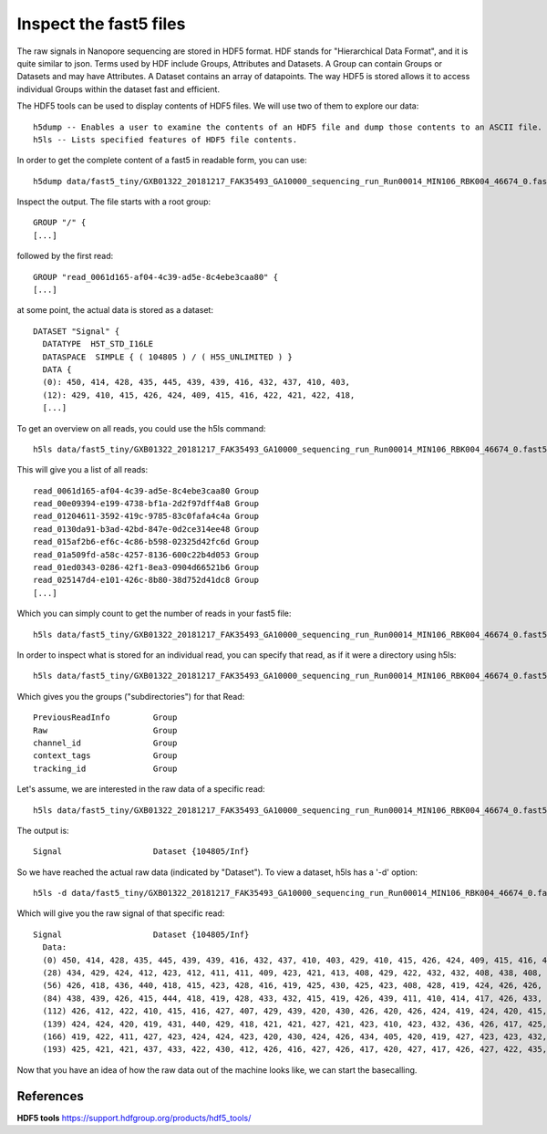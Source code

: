 Inspect the fast5 files
-------------------------

The raw signals in Nanopore sequencing are stored in HDF5 format. HDF stands for "Hierarchical Data Format", and it is quite similar to json. Terms used by HDF include Groups, Attributes and Datasets. A Group can contain Groups or Datasets and may have Attributes. A Dataset contains an array of datapoints. The way HDF5 is stored allows it to access individual Groups within the dataset fast and efficient.

The HDF5 tools can be used to display contents of HDF5 files. We will use two of them to explore our data::
  
  h5dump -- Enables a user to examine the contents of an HDF5 file and dump those contents to an ASCII file.
  h5ls -- Lists specified features of HDF5 file contents. 
  
In order to get the complete content of a fast5 in readable form, you can use::

  h5dump data/fast5_tiny/GXB01322_20181217_FAK35493_GA10000_sequencing_run_Run00014_MIN106_RBK004_46674_0.fast5 | more

Inspect the output. The file starts with a root group::
  
  GROUP "/" {
  [...]
  
followed by the first read::
  
  GROUP "read_0061d165-af04-4c39-ad5e-8c4ebe3caa80" {
  [...]
  
at some point, the actual data is stored as a dataset::

  DATASET "Signal" {
    DATATYPE  H5T_STD_I16LE
    DATASPACE  SIMPLE { ( 104805 ) / ( H5S_UNLIMITED ) }
    DATA {
    (0): 450, 414, 428, 435, 445, 439, 439, 416, 432, 437, 410, 403,
    (12): 429, 410, 415, 426, 424, 409, 415, 416, 422, 421, 422, 418,
    [...]
  
To get an overview on all reads, you could use the h5ls command::

  h5ls data/fast5_tiny/GXB01322_20181217_FAK35493_GA10000_sequencing_run_Run00014_MIN106_RBK004_46674_0.fast5
  
This will give you a list of all reads::

  read_0061d165-af04-4c39-ad5e-8c4ebe3caa80 Group
  read_00e09394-e199-4738-bf1a-2d2f97dff4a8 Group
  read_01204611-3592-419c-9785-83c0fafa4c4a Group
  read_0130da91-b3ad-42bd-847e-0d2ce314ee48 Group
  read_015af2b6-ef6c-4c86-b598-02325d42fc6d Group
  read_01a509fd-a58c-4257-8136-600c22b4d053 Group
  read_01ed0343-0286-42f1-8ea3-0904d66521b6 Group
  read_025147d4-e101-426c-8b80-38d752d41dc8 Group
  [...]

Which you can simply count to get the number of reads in your fast5 file::
  
  h5ls data/fast5_tiny/GXB01322_20181217_FAK35493_GA10000_sequencing_run_Run00014_MIN106_RBK004_46674_0.fast5 | wc -l 
    
In order to inspect what is stored for an individual read, you can specify that read, as if it were a directory using h5ls::

  h5ls data/fast5_tiny/GXB01322_20181217_FAK35493_GA10000_sequencing_run_Run00014_MIN106_RBK004_46674_0.fast5/read_0061d165-af04-4c39-ad5e-8c4ebe3caa80
  
Which gives you the groups ("subdirectories") for that Read::

  PreviousReadInfo         Group
  Raw                      Group
  channel_id               Group
  context_tags             Group
  tracking_id              Group
  
Let's assume, we are interested in the raw data of a specific read::

  h5ls data/fast5_tiny/GXB01322_20181217_FAK35493_GA10000_sequencing_run_Run00014_MIN106_RBK004_46674_0.fast5/read_0061d165-af04-4c39-ad5e-8c4ebe3caa80/Raw
  
The output is::

  Signal                   Dataset {104805/Inf}
  
So we have reached the actual raw data (indicated by "Dataset"). To view a dataset, h5ls has a '-d' option::

  h5ls -d data/fast5_tiny/GXB01322_20181217_FAK35493_GA10000_sequencing_run_Run00014_MIN106_RBK004_46674_0.fast5/read_0061d165-af04-4c39-ad5e-8c4ebe3caa80/Raw/Signal
  
Which will give you the raw signal of that specific read::

  Signal                   Dataset {104805/Inf}
    Data:
    (0) 450, 414, 428, 435, 445, 439, 439, 416, 432, 437, 410, 403, 429, 410, 415, 426, 424, 409, 415, 416, 422, 421, 422, 418, 425, 424, 414, 419,
    (28) 434, 429, 424, 412, 423, 412, 411, 411, 409, 423, 421, 413, 408, 429, 422, 432, 432, 408, 438, 408, 428, 416, 418, 429, 427, 423, 434, 432,
    (56) 426, 418, 436, 440, 418, 415, 423, 428, 416, 419, 425, 430, 425, 423, 408, 428, 419, 424, 426, 426, 419, 428, 436, 421, 418, 412, 426, 430,
    (84) 438, 439, 426, 415, 444, 418, 419, 428, 433, 432, 415, 419, 426, 439, 411, 410, 414, 417, 426, 433, 430, 430, 412, 418, 418, 410, 423, 424,
    (112) 426, 412, 422, 410, 415, 416, 427, 407, 429, 439, 420, 430, 426, 420, 426, 424, 419, 424, 420, 415, 429, 418, 418, 424, 425, 425, 419,
    (139) 424, 424, 420, 419, 431, 440, 429, 418, 421, 421, 427, 421, 423, 410, 423, 432, 436, 426, 417, 425, 436, 425, 423, 418, 426, 425, 424,
    (166) 419, 422, 411, 427, 423, 424, 424, 423, 420, 430, 424, 426, 434, 405, 420, 419, 427, 423, 423, 432, 421, 430, 418, 433, 430, 424, 427,
    (193) 425, 421, 421, 437, 433, 422, 430, 412, 426, 416, 427, 426, 417, 420, 427, 417, 426, 427, 422, 435, 429, 425, 428, 428, 395, 432, 424,


Now that you have an idea of how the raw data out of the machine looks like, we can start the basecalling.

 
References
^^^^^^^^^^

**HDF5 tools** https://support.hdfgroup.org/products/hdf5_tools/
